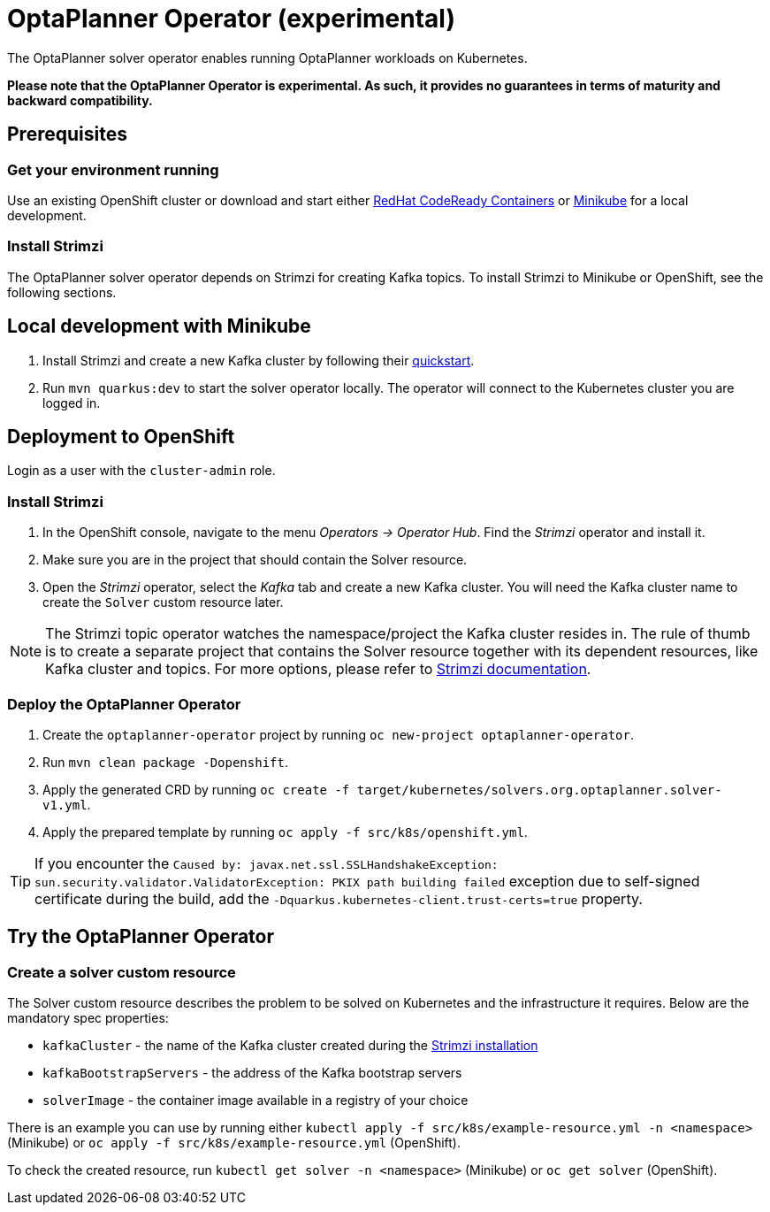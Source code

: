= OptaPlanner Operator (experimental)

The OptaPlanner solver operator enables running OptaPlanner workloads on Kubernetes.

*Please note that the OptaPlanner Operator is experimental. As such, it provides no guarantees
in terms of maturity and backward compatibility.*

== Prerequisites

=== Get your environment running

Use an existing OpenShift cluster or download and start either https://developers.redhat.com/products/codeready-containers/overview[RedHat CodeReady Containers] or https://minikube.sigs.k8s.io/docs/start/[Minikube] for a local development.

=== Install Strimzi

The OptaPlanner solver operator depends on Strimzi for creating Kafka topics. To install Strimzi to Minikube or OpenShift,
see the following sections.

== Local development with Minikube

. Install Strimzi and create a new Kafka cluster by following their https://strimzi.io/quickstarts/[quickstart].
. Run `mvn quarkus:dev` to start the solver operator locally. The operator will connect to the Kubernetes cluster you are logged in.

[#deployToOpenShift]
== Deployment to OpenShift

Login as a user with the `cluster-admin` role.

[#installStrimzi]
=== Install Strimzi

. In the OpenShift console, navigate to the menu _Operators -> Operator Hub_. Find the _Strimzi_ operator and install it.
. Make sure you are in the project that should contain the Solver resource.
. Open the _Strimzi_ operator, select the _Kafka_ tab and create a new Kafka cluster. You will need the Kafka cluster name
to create the `Solver` custom resource later.

NOTE: The Strimzi topic operator watches the namespace/project the Kafka cluster resides in. The rule of thumb is to create
a separate project that contains the Solver resource together with its dependent resources, like Kafka cluster and topics.
For more options, please refer to https://strimzi.io/documentation/[Strimzi documentation].

[#deployOperator]
=== Deploy the OptaPlanner Operator

. Create the `optaplanner-operator` project by running `oc new-project optaplanner-operator`.
. Run `mvn clean package -Dopenshift`.
. Apply the generated CRD by running `oc create -f target/kubernetes/solvers.org.optaplanner.solver-v1.yml`.
. Apply the prepared template by running `oc apply -f src/k8s/openshift.yml`.

TIP: If you encounter the `Caused by: javax.net.ssl.SSLHandshakeException: sun.security.validator.ValidatorException: PKIX path building failed` exception due to self-signed certificate during the build, add the `-Dquarkus.kubernetes-client.trust-certs=true` property.

== Try the OptaPlanner Operator

=== Create a solver custom resource

The Solver custom resource describes the problem to be solved on Kubernetes and the infrastructure it requires.
Below are the mandatory spec properties:

- `kafkaCluster` - the name of the Kafka cluster created during the <<#installStrimzi, Strimzi installation>>
- `kafkaBootstrapServers` - the address of the Kafka bootstrap servers
- `solverImage` - the container image available in a registry of your choice

There is an example you can use by running either `kubectl apply -f src/k8s/example-resource.yml -n <namespace>` (Minikube) or `oc apply -f src/k8s/example-resource.yml` (OpenShift).

To check the created resource, run `kubectl get solver -n <namespace>` (Minikube) or `oc get solver` (OpenShift).
